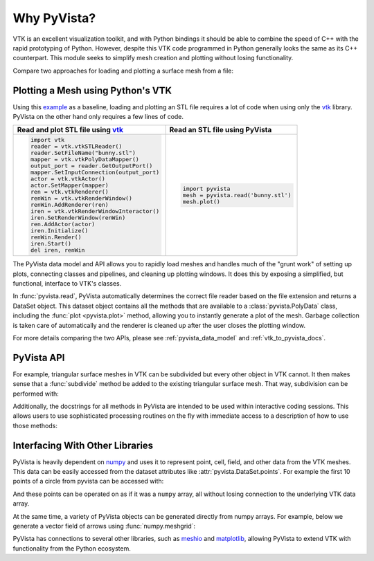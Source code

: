 Why PyVista?
============

.. jupyter-execute::
   :hide-code:

   # jupyterlab boilerplate setup
   import pyvista
   pyvista.set_plot_theme('document')


VTK is an excellent visualization toolkit, and with Python bindings it
should be able to combine the speed of C++ with the rapid prototyping
of Python.  However, despite this VTK code programmed in Python
generally looks the same as its C++ counterpart.  This module seeks to
simplify mesh creation and plotting without losing functionality.

Compare two approaches for loading and plotting a surface mesh from a
file:


Plotting a Mesh using Python's VTK
~~~~~~~~~~~~~~~~~~~~~~~~~~~~~~~~~~
Using this `example
<https://kitware.github.io/vtk-examples/site/Python/IO/ReadSTL/>`_ as
a baseline, loading and plotting an STL file requires a lot of code
when using only the `vtk`_ library.  PyVista on the other hand only
requires a few lines of code.

.. pyvista-plot::
   :include-source: False
   :context:

   >>> bunny_cpos = [( 0.14826, 0.275729,  0.4215911),
   ...               (-0.01684, 0.110154, -0.0015369),
   ...               (-0.15446, 0.939031, -0.3071841)]

+-------------------------------------------+-------------------------------------+
| Read and plot STL file using `vtk`_       | Read an STL file using PyVista      |
+===========================================+=====================================+
| .. code:: python                          | .. code:: python                    |
|                                           |                                     |
|    import vtk                             |    import pyvista                   |
|    reader = vtk.vtkSTLReader()            |    mesh = pyvista.read('bunny.stl') |
|    reader.SetFileName("bunny.stl")        |    mesh.plot()                      |
|    mapper = vtk.vtkPolyDataMapper()       |                                     |
|    output_port = reader.GetOutputPort()   | .. pyvista-plot::                   |
|    mapper.SetInputConnection(output_port) |    :include-source: False           |
|    actor = vtk.vtkActor()                 |    :context:                        |
|    actor.SetMapper(mapper)                |                                     |
|    ren = vtk.vtkRenderer()                |    from pyvista import examples     |
|    renWin = vtk.vtkRenderWindow()         |    mesh = examples.download_bunny() |
|    renWin.AddRenderer(ren)                |    mesh.plot(cpos=bunny_cpos)       |
|    iren = vtk.vtkRenderWindowInteractor() |                                     |
|    iren.SetRenderWindow(renWin)           |                                     |
|    ren.AddActor(actor)                    |                                     |
|    iren.Initialize()                      |                                     |
|    renWin.Render()                        |                                     |
|    iren.Start()                           |                                     |
|    del iren, renWin                       |                                     |
+-------------------------------------------+-------------------------------------+

The PyVista data model and API allows you to rapidly load meshes and
handles much of the "grunt work" of setting up plots, connecting
classes and pipelines, and cleaning up plotting windows.  It does this
by exposing a simplified, but functional, interface to VTK's classes.

In :func:`pyvista.read`, PyVista automatically determines the correct
file reader based on the file extension and returns a DataSet object.
This dataset object contains all the methods that are available to a
:class:`pyvista.PolyData` class, including the :func:`plot
<pyvista.plot>` method, allowing you to instantly generate a plot of
the mesh.  Garbage collection is taken care of automatically and the
renderer is cleaned up after the user closes the plotting window.

For more details comparing the two APIs, please see
:ref:`pyvista_data_model` and :ref:`vtk_to_pyvista_docs`.

PyVista API
~~~~~~~~~~~
For example, triangular surface meshes in VTK can be subdivided but
every other object in VTK cannot.  It then makes sense that a
:func:`subdivide` method be added to the existing triangular surface
mesh.  That way, subdivision can be performed with:

.. jupyter-execute::

    import pyvista
    mesh = pyvista.Plane().triangulate()
    submesh = mesh.subdivide(2, 'linear')
    submesh.plot(show_edges=True)

Additionally, the docstrings for all methods in PyVista are intended
to be used within interactive coding sessions. This allows users to
use sophisticated processing routines on the fly with immediate access
to a description of how to use those methods:

.. figure:: ../images/gifs/documentation.gif


Interfacing With Other Libraries
~~~~~~~~~~~~~~~~~~~~~~~~~~~~~~~~
PyVista is heavily dependent on `numpy <https://numpy.org/>`_ and uses
it to represent point, cell, field, and other data from the VTK
meshes.  This data can be easily accessed from the dataset attributes
like :attr:`pyvista.DataSet.points`.  For example the first 10 points
of a circle from pyvista can be accessed with:

.. jupyter-execute::

   circle = pyvista.Circle()
   circle.points[:10]

And these points can be operated on as if it was a ``numpy`` array,
all without losing connection to the underlying VTK data array.

At the same time, a variety of PyVista objects can be generated
directly from numpy arrays.  For example, below we generate a vector
field of arrows using :func:`numpy.meshgrid`:

.. jupyter-execute::

    import pyvista
    import numpy as np

    # Make a grid
    x, y, z = np.meshgrid(np.linspace(-5, 5, 20),
                          np.linspace(-5, 5, 20),
                          np.linspace(-5, 5, 5))

    points = np.empty((x.size, 3))
    points[:, 0] = x.ravel('F')
    points[:, 1] = y.ravel('F')
    points[:, 2] = z.ravel('F')

    # Compute a direction for the vector field
    direction = np.sin(points)**3

    # plot using the plotting class
    pl = pyvista.Plotter()
    pl.add_arrows(points, direction, 0.5)
    pl.show()

PyVista has connections to several other libraries, such as `meshio
<https://github.com/nschloe/meshio>`_ and `matplotlib
<https://matplotlib.org/>`_, allowing PyVista to extend VTK with
functionality from the Python ecosystem.

.. _vtk: https://vtk.org/
